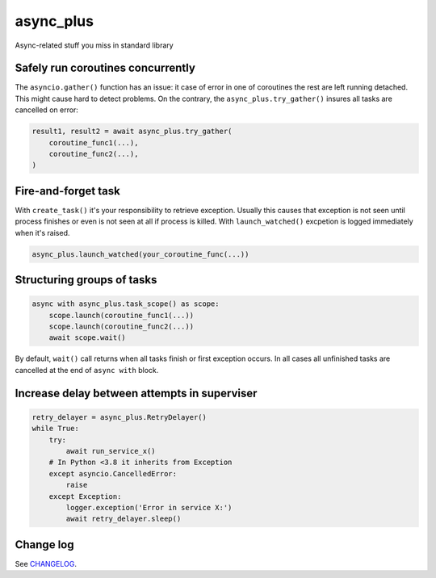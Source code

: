async_plus
==========

Async-related stuff you miss in standard library


Safely run coroutines concurrently
----------------------------------

The ``asyncio.gather()`` function has an issue: it case of error in one of
coroutines the rest are left running detached.  This might cause hard to detect
problems.  On the contrary, the ``async_plus.try_gather()`` insures all tasks
are cancelled on error:

.. code-block:: python

    result1, result2 = await async_plus.try_gather(
        coroutine_func1(...),
        coroutine_func2(...),
    )


Fire-and-forget task
--------------------

With ``create_task()`` it's your responsibility to retrieve exception.
Usually this causes that exception is not seen until process finishes or
even is not seen at all if process is killed.  With ``launch_watched()``
excpetion is logged immediately when it's raised.

.. code-block:: python

    async_plus.launch_watched(your_coroutine_func(...))


Structuring groups of tasks
---------------------------

.. code-block:: python

    async with async_plus.task_scope() as scope:
        scope.launch(coroutine_func1(...))
        scope.launch(coroutine_func2(...))
        await scope.wait()

By default, ``wait()`` call returns when all tasks finish or first exception
occurs.  In all cases all unfinished tasks are cancelled at the end of
``async with`` block.


Increase delay between attempts in superviser
---------------------------------------------

.. code-block:: python

    retry_delayer = async_plus.RetryDelayer()
    while True:
        try:
            await run_service_x()
        # In Python <3.8 it inherits from Exception
        except asyncio.CancelledError:
            raise
        except Exception:
            logger.exception('Error in service X:')
            await retry_delayer.sleep()


Change log
----------

..  Absolute link is needed for correct description on PyPI.
    See https://github.com/pypa/readme_renderer/issues/163

See `CHANGELOG <https://github.com/ods/async-plus/blob/master/CHANGELOG.rst>`_.
